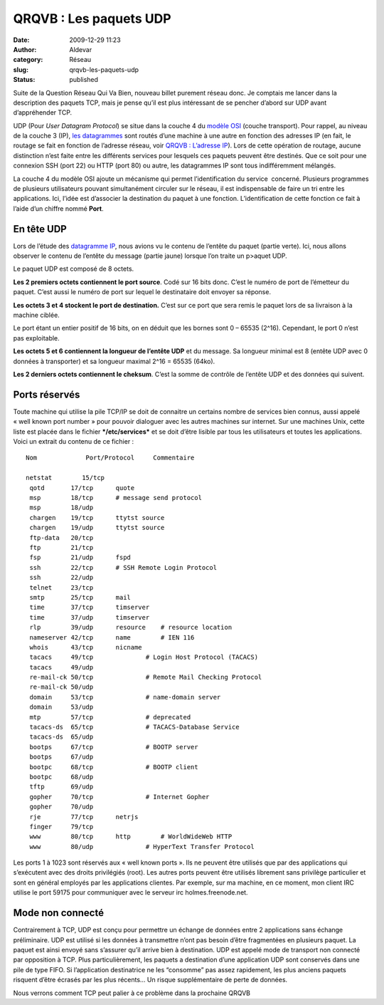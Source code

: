QRQVB : Les paquets UDP
#######################
:date: 2009-12-29 11:23
:author: Aldevar
:category: Réseau
:slug: qrqvb-les-paquets-udp
:status: published

Suite de la Question Réseau Qui Va Bien, nouveau billet purement réseau
donc. Je comptais me lancer dans la description des paquets TCP, mais je
pense qu’il est plus intéressant de se pencher d’abord sur UDP avant
d’appréhender TCP.

UDP (Pour *User Datagram Protocol*) se situe dans la couche 4 du `modèle
OSI <http://blog.devarieux.net/2009/08/qrqvb-le-modele-osi/>`__ (couche
transport). Pour rappel, au niveau de la couche 3 (IP), `les
datagrammes <http://blog.devarieux.net/2009/09/qrqvb-datagramme-ip/>`__
sont routés d’une machine à une autre en fonction des adresses IP (en
fait, le routage se fait en fonction de l’adresse réseau, voir `QRQVB :
L’adresse IP <http://blog.devarieux.net/2009/09/309/>`__). Lors de cette
opération de routage, aucune distinction n’est faite entre les
différents services pour lesquels ces paquets peuvent être destinés. Que
ce soit pour une connexion SSH (port 22) ou HTTP (port 80) ou autre, les
datagrammes IP sont tous indifféremment mélangés.

La couche 4 du modèle OSI ajoute un mécanisme qui permet
l’identification du service  concerné. Plusieurs programmes de plusieurs
utilisateurs pouvant simultanément circuler sur le réseau, il est
indispensable de faire un tri entre les applications. Ici, l’idée est
d’associer la destination du paquet à une fonction. L’identification de
cette fonction ce fait à l’aide d’un chiffre nommé **Port**.

En tête UDP
~~~~~~~~~~~

.. image:: {static}/images/encaps.png
  :target: /images/encaps.png

 

Lors de l’étude des `datagramme
IP <qrqvb-datagramme-ip.html>`__, nous
avions vu le contenu de l’entête du paquet (partie verte). Ici, nous
allons observer le contenu de l’entête du message (partie jaune) lorsque
l’on traite un p>aquet UDP.

Le paquet UDP est composé de 8 octets.

.. image:: {static}/images/entete.png
  :target: /images/entete.png

**Les 2 premiers octets contiennent le port source**. Codé sur 16 bits
donc. C’est le numéro de port de l’émetteur du paquet. C’est aussi le
numéro de port sur lequel le destinataire doit envoyer sa réponse.

**Les octets 3 et 4 stockent le port de destination.** C’est sur ce port
que sera remis le paquet lors de sa livraison à la machine ciblée.

Le port étant un entier positif de 16 bits, on en déduit que les bornes
sont 0 – 65535 (2^16). Cependant, le port 0 n’est pas exploitable.

**Les octets 5 et 6 contiennent la longueur de l’entête UDP** et du
message. Sa longueur minimal est 8 (entête UDP avec 0 données à
transporter) et sa longueur maximal 2^16 = 65535 (64ko).

**Les 2 derniers octets contiennent le cheksum**. C’est la somme de
contrôle de l’entête UDP et des données qui suivent.

Ports réservés
~~~~~~~~~~~~~~

Toute machine qui utilise la pile TCP/IP se doit de connaitre un
certains nombre de services bien connus, aussi appelé « well known port
number » pour pouvoir dialoguer avec les autres machines sur internet.
Sur une machines Unix, cette liste est placée dans le fichier
***/etc/services*** et se doit d’être lisible par tous les utilisateurs
et toutes les applications. Voici un extrait du contenu de ce fichier :

::

    Nom             Port/Protocol     Commentaire

    netstat        15/tcp
     qotd       17/tcp      quote
     msp        18/tcp      # message send protocol
     msp        18/udp
     chargen    19/tcp      ttytst source
     chargen    19/udp      ttytst source
     ftp-data   20/tcp
     ftp        21/tcp
     fsp        21/udp      fspd
     ssh        22/tcp      # SSH Remote Login Protocol
     ssh        22/udp
     telnet     23/tcp
     smtp       25/tcp      mail
     time       37/tcp      timserver
     time       37/udp      timserver
     rlp        39/udp      resource    # resource location
     nameserver 42/tcp      name        # IEN 116
     whois      43/tcp      nicname
     tacacs     49/tcp              # Login Host Protocol (TACACS)
     tacacs     49/udp
     re-mail-ck 50/tcp              # Remote Mail Checking Protocol
     re-mail-ck 50/udp
     domain     53/tcp              # name-domain server
     domain     53/udp
     mtp        57/tcp              # deprecated
     tacacs-ds  65/tcp              # TACACS-Database Service
     tacacs-ds  65/udp
     bootps     67/tcp              # BOOTP server
     bootps     67/udp
     bootpc     68/tcp              # BOOTP client
     bootpc     68/udp
     tftp       69/udp
     gopher     70/tcp              # Internet Gopher
     gopher     70/udp
     rje        77/tcp      netrjs
     finger     79/tcp
     www        80/tcp      http        # WorldWideWeb HTTP
     www        80/udp              # HyperText Transfer Protocol

Les ports 1 à 1023 sont réservés aux « well known ports ». Ils ne
peuvent être utilisés que par des applications qui s’exécutent avec des
droits privilégiés (root). Les autres ports peuvent être utilisés
librement sans privilège particulier et sont en général employés par les
applications clientes. Par exemple, sur ma machine, en ce moment, mon
client IRC utilise le port 59175 pour communiquer avec le serveur irc
holmes.freenode.net.

 

Mode non connecté
~~~~~~~~~~~~~~~~~

Contrairement à TCP, UDP est conçu pour permettre un échange de données
entre 2 applications sans échange préliminaire. UDP est utilisé si les
données à transmettre n’ont pas besoin d’être fragmentées en plusieurs
paquet. La paquet est ainsi envoyé sans s’assurer qu’il arrive bien à
destination. UDP est appelé mode de transport non connecté par
opposition à TCP. Plus particulièrement, les paquets a destination d’une
application UDP sont conservés dans une pile de type FIFO. Si
l’application destinatrice ne les “consomme” pas assez rapidement, les
plus anciens paquets risquent d’être écrasés par les plus récents… Un
risque supplémentaire de perte de données.

Nous verrons comment TCP peut palier à ce problème dans la prochaine
QRQVB



